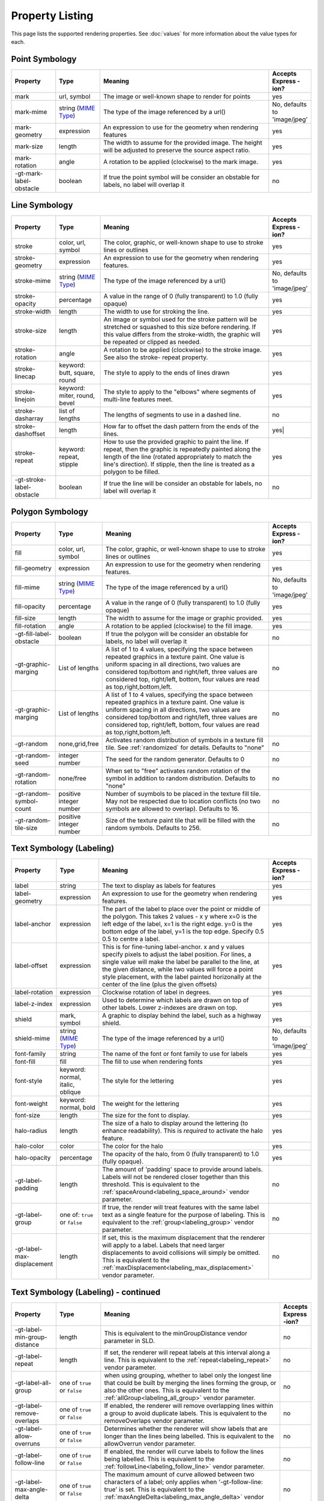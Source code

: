 .. highlight:: css

Property Listing
================

This page lists the supported rendering properties.  See :doc:`values` for more
information about the value types for each.

Point Symbology
---------------

.. list-table::
    :widths: 15 15 60 10

    - * **Property**
      * **Type**
      * **Meaning**
      * **Accepts Express -ion?**
    - * mark     
      * url, symbol
      * The image or well-known shape to render for points
      * yes
    - * mark-mime
      * string (`MIME Type <http://en.wikipedia.org/wiki/MIME>`_)
      * The type of the image referenced by a url()
      * No, defaults to 'image/jpeg'
    - * mark-geometry 
      * expression
      * An expression to use for the geometry when rendering features
      * yes
    - * mark-size 
      * length   
      * The width to assume for the provided image.  The height will be
        adjusted to preserve the source aspect ratio. 
      * yes
    - * mark-rotation
      * angle 
      * A rotation to be applied (clockwise) to the mark image.
      * yes
    - * -gt-mark-label-obstacle
      * boolean
      * If true the point symbol will be consider an obstable for labels, no label will overlap it
      * no

Line Symbology
--------------

.. list-table:: 
    :widths: 15 15 60 10

    - * **Property** 
      * **Type**
      * **Meaning**
      * **Accepts Express -ion?**
    - * stroke
      * color, url, symbol
      * The color, graphic, or well-known shape to use to stroke lines or outlines
      * yes
    - * stroke-geometry
      * expression
      * An expression to use for the geometry when rendering features. 
      * yes
    - * stroke-mime
      * string (`MIME Type <http://en.wikipedia.org/wiki/MIME>`_)
      * The type of the image referenced by a url()
      * No, defaults to 'image/jpeg'
    - * stroke-opacity   
      * percentage       
      * A value in the range of 0 (fully transparent) to 1.0 (fully opaque)  
      * yes
    - * stroke-width     
      * length           
      * The width to use for stroking the line.
      * yes
    - * stroke-size     
      * length           
      * An image or symbol used for the stroke pattern will be stretched or
        squashed to this size before rendering.  If this value differs from the
        stroke-width, the graphic will be repeated or clipped as needed.
      * yes
    - * stroke-rotation  
      * angle            
      * A rotation to be applied (clockwise) to the stroke image. See also the
        stroke- repeat property.
      * yes
    - * stroke-linecap   
      * keyword: butt, square, round
      * The style to apply to the ends of lines drawn 
      * yes
    - * stroke-linejoin  
      * keyword: miter, round, bevel
      * The style to apply to the "elbows" where segments of multi-line features meet. 
      * yes
    - * stroke-dasharray 
      * list of lengths  
      * The lengths of segments to use in a dashed line. 
      * no
    - * stroke-dashoffset
      * length           
      * How far to offset the dash pattern from the ends of the lines.  
      * yes|
    - * stroke-repeat
      * keyword: repeat, stipple
      * How to use the provided graphic to paint the line.  If repeat, then the
        graphic is repeatedly painted along the length of the line (rotated
        appropriately to match the line's direction).  If stipple, then the line
        is treated as a polygon to be filled.
      * yes
    - * -gt-stroke-label-obstacle
      * boolean
      * If true the line will be consider an obstable for labels, no label will overlap it
      * no

Polygon Symbology
-----------------

.. list-table:: 
    :widths: 15 15 60 10

    - * **Property** 
      * **Type**
      * **Meaning**
      * **Accepts Express -ion?**
    - * fill         
      * color, url, symbol 
      * The color, graphic, or well-known shape to use to stroke lines or outlines 
      * yes
    - * fill-geometry
      * expression 
      * An expression to use for the geometry when rendering features. 
      * yes
    - * fill-mime
      * string (`MIME Type <http://en.wikipedia.org/wiki/MIME>`_)
      * The type of the image referenced by a url()
      * No, defaults to 'image/jpeg'
    - * fill-opacity 
      * percentage        
      * A value in the range of 0 (fully transparent) to 1.0 (fully opaque) 
      * yes
    - * fill-size    
      * length            
      * The width to assume for the image or graphic provided. 
      * yes
    - * fill-rotation
      * angle             
      * A rotation to be applied (clockwise) to the fill image. 
      * yes
    - * -gt-fill-label-obstacle
      * boolean
      * If true the polygon will be consider an obstable for labels, no label will overlap it
      * no
    - * -gt-graphic-marging
      * List of lengths
      * A list of 1 to 4 values, specifying the space between repeated graphics in a texture paint. One value is uniform spacing in all directions, two values are considered top/bottom and right/left, three values are considered top, right/left, bottom, four values are read as top,right,bottom,left.
      * no
    - * -gt-graphic-marging
      * List of lengths
      * A list of 1 to 4 values, specifying the space between repeated graphics in a texture paint. One value is uniform spacing in all directions, two values are considered top/bottom and right/left, three values are considered top, right/left, bottom, four values are read as top,right,bottom,left.
      * no
    - * -gt-random
      * none,grid,free
      * Activates random distribution of symbols in a texture fill tile. See :ref:`randomized` for details. Defaults to "none"
      * no
    - * -gt-random-seed
      * integer number
      * The seed for the random generator. Defaults to 0
      * no
    - * -gt-random-rotation
      * none/free
      * When set to "free" activates random rotation of the symbol in addition to random distribution. Defaults to "none"
      * no
    - * -gt-random-symbol-count
      * positive integer number
      * Number of suymbols to be placed in the texture fill tile. May not be respected due to location conflicts (no two symbols are allowed to overlap). Defaults to 16.
      * no
    - * -gt-random-tile-size
      * positive integer number
      * Size of the texture paint tile that will be filled with the random symbols. Defaults to 256.
      * no




Text Symbology (Labeling)
-------------------------

.. list-table:: 
    :widths: 15 15 60 10

    - * **Property** 
      * **Type**
      * **Meaning**
      * **Accepts Express -ion?**
    - * label      
      * string
      * The text to display as labels for features
      * yes
    - * label-geometry
      * expression 
      * An expression to use for the geometry when rendering features. 
      * yes
    - * label-anchor
      * expression 
      * The part of the label to place over the point or middle of the polygon.
        This takes 2 values - x y where x=0 is the left edge of the label, x=1 is the right edge.
        y=0 is the bottom edge of the label, y=1 is the top edge. Specify 0.5 0.5 to centre a label.
      * yes
    - * label-offset
      * expression 
      * This is for fine-tuning label-anchor. x and y values specify pixels to adjust the label position. For lines, a single value will make the label be parallel to the line, at the given distance, while two values will force a point style placement, with the label painted horizonally at the center of the line (plus the given offsets)
      * yes
    - * label-rotation
      * expression 
      * Clockwise rotation of label in degrees. 
      * yes
    - * label-z-index
      * expression 
      * Used to determine which labels are drawn on top of other labels. Lower z-indexes are drawn on top. 
      * yes
    - * shield
      * mark, symbol
      * A graphic to display behind the label, such as a highway shield.
      * yes
    - * shield-mime
      * string (`MIME Type <http://en.wikipedia.org/wiki/MIME>`_)
      * The type of the image referenced by a url()
      * No, defaults to 'image/jpeg'
    - * font-family
      * string
      * The name of the font or font family to use for labels
      * yes
    - * font-fill
      * fill
      * The fill to use when rendering fonts
      * yes
    - * font-style 
      * keyword: normal, italic, oblique
      * The style for the lettering 
      * yes
    - * font-weight
      * keyword: normal, bold
      * The weight for the lettering 
      * yes
    - * font-size  
      * length
      * The size for the font to display. 
      * yes
    - * halo-radius  
      * length
      * The size of a halo to display around the lettering (to enhance
        readability). This is *required* to activate the halo feature. 
      * yes
    - * halo-color 
      * color 
      * The color for the halo 
      * yes
    - * halo-opacity
      * percentage
      * The opacity of the halo, from 0 (fully transparent) to 1.0 (fully opaque). 
      * yes
    - * -gt-label-padding
      * length
      * The amount of 'padding' space to provide around labels.  Labels will
        not be rendered closer together than this threshold.  This is
        equivalent to the :ref:`spaceAround<labeling_space_around>` vendor parameter.
      * no
    - * -gt-label-group
      * one of: ``true`` or ``false``
      * If true, the render will treat features with the same label text as a
        single feature for the purpose of labeling.  This is equivalent to the 
        :ref:`group<labeling_group>` vendor parameter.
      * no
    - * -gt-label-max-displacement
      * length
      * If set, this is the maximum displacement that the renderer will apply
        to a label.  Labels that need larger displacements to avoid collisions
        will simply be omitted.  This is equivalent to the
        :ref:`maxDisplacement<labeling_max_displacement>` vendor parameter.
      * no

Text Symbology (Labeling) - continued
-------------------------------------

.. list-table:: 
    :widths: 15 15 60 10

    - * **Property** 
      * **Type**
      * **Meaning**
      * **Accepts Express -ion?**
    - * -gt-label-min-group-distance
      * length
      * This is equivalent to the minGroupDistance vendor parameter in SLD.
      * no
    - * -gt-label-repeat
      * length
      * If set, the renderer will repeat labels at this interval along a line.
        This is equivalent to the :ref:`repeat<labeling_repeat>` vendor parameter.
      * no
    - * -gt-label-all-group
      * one of ``true`` or ``false``
      * when using grouping, whether to label only the longest line that could
        be built by merging the lines forming the group, or also the other
        ones.  This is equivalent to the :ref:`allGroup<labeling_all_group>`
        vendor parameter.
      * no
    - * -gt-label-remove-overlaps
      * one of ``true`` or ``false``
      * If enabled, the renderer will remove overlapping lines within a group
        to avoid duplicate labels.  This is equivalent to the
        removeOverlaps vendor parameter.
      * no
    - * -gt-label-allow-overruns
      * one of ``true`` or ``false``
      * Determines whether the renderer will show labels that are longer than
        the lines being labelled.  This is equivalent to the allowOverrun
        vendor parameter.
      * no
    - * -gt-label-follow-line
      * one of ``true`` or ``false``
      * If enabled, the render will curve labels to follow the lines being
        labelled.  This is equivalent to the
        :ref:`followLine<labeling_follow_line>` vendor parameter.
      * no
    - * -gt-label-max-angle-delta
      * one of ``true`` or ``false``
      * The maximum amount of curve allowed between two characters of a label;
        only applies when '-gt-follow-line: true' is set.  This is equivalent
        to the :ref:`maxAngleDelta<labeling_max_angle_delta>` vendor parameter.
      * no
    - * -gt-label-auto-wrap
      * length
      * Labels will be wrapped to multiple lines if they exceed this length in
        pixels.  This is equivalent to the :ref:`autoWrap<labeling_autowrap>`
        vendor parameter.
      * no
    - * -gt-label-force-ltr
      * one of ``true`` or ``false``
      * By default, the renderer will flip labels whose normal orientation
        would cause them to be upside-down. Set this parameter to false if you
        are using some icon character label like an arrow to show a line's
        direction.  This is equivalent to the
        :ref:`forceLeftToRight<labeling_force_left_to_right>` vendor parameter.
      * no
    - * -gt-label-conflict-resolution
      * one of ``true`` or ``false``
      * Set this to false to disable label conflict resolution, allowing
        overlapping labels to be rendered.  This is equivalent to the
        :ref:`conflictResolution<labeling_conflict_resolution>` vendor
        parameter.
      * no
    - * -gt-label-fit-goodness
      * scale
      * The renderer will omit labels that fall below this "match quality"
        score.  The scoring rules differ for each geometry type.  This is
        equivalent to the :ref:`goodnessOfFit<labeling_goodness_of_fit>` vendor
        parameter.
      * no
    - * -gt-label-priority
      * expression
      * Specifies an expression to use in determining which
        features to prefer if there are labeling conflicts.  This is equivalent
        to the :ref:`Priority<labeling_priority>` SLD extension.
      * yes
 

Text Symbology (Labeling) - continued
-------------------------------------

.. list-table:: 
    :widths: 15 15 60 10

    - * **Property** 
      * **Type**
      * **Meaning**
      * **Accepts Express -ion?**
    - * -gt-shield-resize
      * string, one of ``none``, ``stretch``, or ``proportional``
      * Specifies a mode for resizing label graphics (such as
        highway shields) to fit the text of the label.  The default mode,
        'none', never modifies the label graphic. In ``stretch`` mode,
        GeoServer will resize the graphic to exactly surround the label text,
        possibly modifying the image's aspect ratio.  In ``proportional`` mode,
        GeoServer will expand the image to be large enough to surround the text
        while preserving its original aspect ratio.
      * none
    - * -gt-shield-margin
      * list of lengths, one to four elements long.
      * Specifies an extra margin (in pixels) to be applied to the label text when calculating label dimensions for use with the ``-gt-shield-resize`` option.  Similar to the ``margin`` shorthand property in CSS for HTML, its interpretation varies depending on how many margin values are provided: 1 = use that margin length on all sides of the label 2 = use the first for top & bottom margins and the second for left & right margins. 3 = use the first for the top margin, second for left & right margins, third for the bottom margin. 4 = use the first for the top margin, second for the right margin, third for the bottom margin, and fourth for the left margin.
      * none

Raster Symbology 
----------------

.. list-table:: 
    :widths: 15 15 60 10

    - * **Property** 
      * **Type**
      * **Meaning**
      * **Accepts Express -ion?**
    - * raster-channels
      * string
      * The list of raster channels to be used in the output. It can be "auto" to make the renderer choose the best course of action, or a list of band numbers, a single one will generate a gray image, three will generate an RGB one, four will generate a RGBA one. E.g., "1 3 7" to choose the first, third and seventh band of the input raster to make a RGB image
      * no
    - * raster-geometry
      * expression
      * The attribute containing the raster to be painted. Normally not needed, but it would work if you had a custom vector data source that contains a GridCoverage attribute, in order to select it
      * yes
    - * raster-opacity
      * floating point
      * A value comprised between 0 and 1, 0 meaning completely transparent, 1 meaning completely opaque. This controls the whole raster trasparency. 
      * no
    - * raster-contrast-enhancement
      * string
      * Allows to stretch the range of data/colors in order to enhance tiny differences. Possible values are 'normalize', 'histogram' and 'none'
      * no
    - * raster-gamma
      * floating point
      * Gamma adjustment for the output raster
      * no
    - * raster-z-index
      * integer
      * Controls the z ordering of the raster output
      * no
    - * raster-color-map
      * string
      * Applies a color map to single banded input. The contents is a space separate list of ``color-map-entry(color, value)`` (opacity assumed to be 1), or ``color-map-entry(color, value, opacity)``. The values must be provided in increasing order.
      * no
    - * raster-color-map-type
      * string
      * Controls how the color map entries are interpreted, the possible values are "ramp", "intervals" and "values", with ramp being the default if no "raster-color-map-type" is provided. The default "ramp" behavior is to linearly interpolate color between the provided values, and assign the lowest color to all values below the lowest value, and the highest color to all values above the highest value. The "intervals" behavior instead assigns solid colors between values, whilst "values" only assigns colors to the specified values, every other value in the raster is not painted at all
      * no
 

Shared
------

.. list-table:: 
    :widths: 15 15 60 10

    - * **Property** 
      * **Type**
      * **Meaning**
      * **Accepts Express -ion?**
    - * geometry
      * expression 
      * An expression to use for the geometry when rendering features. This
        provides a geometry for all types of symbology, but can be overridden
        by the symbol-specific geometry properties. 
      * yes

Symbol Properties
-----------------

These properties are applied only when styling built-in symbols.  See
:doc:`/extensions/css/styled-marks` for details.

.. list-table::
    :widths: 15 15 60 10

    - * **Property** 
      * **Type**
      * **Meaning**
      * **Accepts Expression?**
    - * size
      * length
      * The size at which to render the symbol. 
      * yes
    - * rotation
      * angle
      * An angle through which to rotate the symbol. 
      * yes
